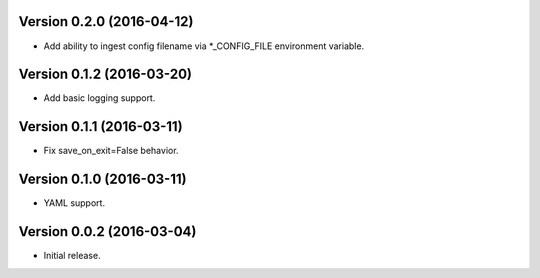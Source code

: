 Version 0.2.0 (2016-04-12)
--------------------------
- Add ability to ingest config filename via *_CONFIG_FILE environment variable.

Version 0.1.2 (2016-03-20)
--------------------------
- Add basic logging support.

Version 0.1.1 (2016-03-11)
--------------------------
- Fix save_on_exit=False behavior.

Version 0.1.0 (2016-03-11)
--------------------------
- YAML support.

Version 0.0.2 (2016-03-04)
--------------------------
- Initial release.

